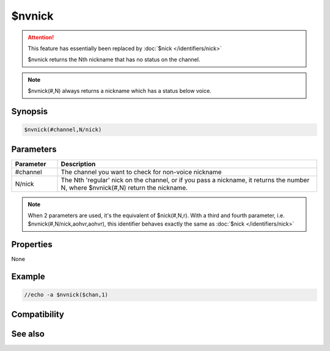 $nvnick
=======

.. attention:: This feature has essentially been replaced by :doc:`$nick </identifiers/nick>`

 $nvnick returns the Nth nickname that has no status on the channel.

.. note:: $nvnick(#,N) always returns a nickname which has a status below voice.

Synopsis
--------

.. code:: text

    $nvnick(#channel,N/nick)

Parameters
----------

.. list-table::
    :widths: 15 85
    :header-rows: 1

    * - Parameter
      - Description
    * - #channel
      - The channel you want to check for non-voice nickname 
    * - N/nick
      - The Nth 'regular' nick on the channel, or if you pass a nickname, it returns the number N, where $nvnick(#,N) return the nickname.

.. note:: When 2 parameters are used, it's the equivalent of $nick(#,N,r). With a third and fourth parameter, i.e. $nvnick(#,N/nick,aohvr,aohvr), this identifier behaves exactly the same as :doc:`$nick </identifiers/nick>`

Properties
----------

None

Example
-------

.. code:: text

    //echo -a $nvnick($chan,1)

Compatibility
-------------

.. compatibility:: 2.1a

See also
--------

.. hlist::
    :columns: 4

    * :doc:`$nick </identifiers/nick>`
    * :doc:`$opnick </identifiers/opnick>`
    * :doc:`$hnick </identifiers/hnick>`
    * :doc:`$nhnick </identifiers/nhnick>`
    * :doc:`$vnick </identifiers/vnick>`
    * :doc:`$nopnick </identifiers/nopnick>`
